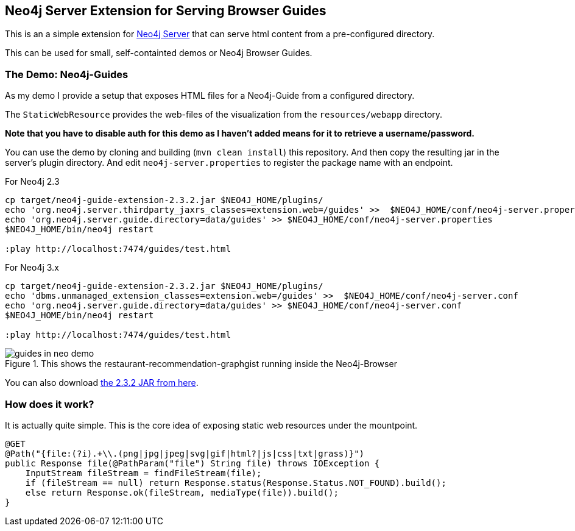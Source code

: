 == Neo4j Server Extension for Serving Browser Guides

This is an a simple extension for http://neo4j.com/download[Neo4j Server] that can serve html content from a pre-configured directory.

This can be used for small, self-containted demos or Neo4j Browser Guides.

=== The Demo: Neo4j-Guides

As my demo I provide a setup that exposes HTML files for a Neo4j-Guide from a configured directory.

The `StaticWebResource` provides the web-files of the visualization from the `resources/webapp` directory.

*Note that you have to disable auth for this demo as I haven't added means for it to retrieve a username/password.*

You can use the demo by cloning and building (`mvn clean install`) this repository.
And then copy the resulting jar in the server's plugin directory.
And edit `neo4j-server.properties` to register the package name with an endpoint.

.For Neo4j 2.3
[source]
----
cp target/neo4j-guide-extension-2.3.2.jar $NEO4J_HOME/plugins/
echo 'org.neo4j.server.thirdparty_jaxrs_classes=extension.web=/guides' >>  $NEO4J_HOME/conf/neo4j-server.properties
echo 'org.neo4j.server.guide.directory=data/guides' >> $NEO4J_HOME/conf/neo4j-server.properties
$NEO4J_HOME/bin/neo4j restart

:play http://localhost:7474/guides/test.html
----

.For Neo4j 3.x
[source]
----
cp target/neo4j-guide-extension-2.3.2.jar $NEO4J_HOME/plugins/
echo 'dbms.unmanaged_extension_classes=extension.web=/guides' >>  $NEO4J_HOME/conf/neo4j-server.conf
echo 'org.neo4j.server.guide.directory=data/guides' >> $NEO4J_HOME/conf/neo4j-server.conf
$NEO4J_HOME/bin/neo4j restart

:play http://localhost:7474/guides/test.html
----

.This shows the restaurant-recommendation-graphgist running inside the Neo4j-Browser
image::guides_in_neo_demo.jpg[]

You can also download https://dl.dropboxusercontent.com/u/14493611/neo4j-guide-extension-2.3.2.jar[the 2.3.2 JAR from here].

=== How does it work?

It is actually quite simple.
This is the core idea of exposing static web resources under the mountpoint.

[source,java]
----
@GET
@Path("{file:(?i).+\\.(png|jpg|jpeg|svg|gif|html?|js|css|txt|grass)}")
public Response file(@PathParam("file") String file) throws IOException {
    InputStream fileStream = findFileStream(file);
    if (fileStream == null) return Response.status(Response.Status.NOT_FOUND).build();
    else return Response.ok(fileStream, mediaType(file)).build();
}
----
